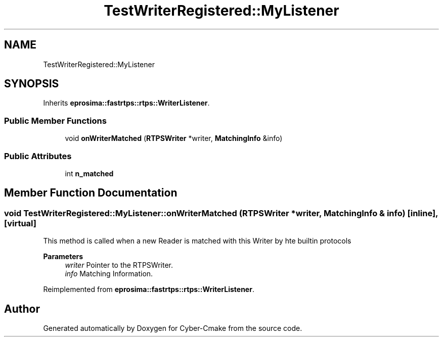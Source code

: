 .TH "TestWriterRegistered::MyListener" 3 "Sun Sep 3 2023" "Version 8.0" "Cyber-Cmake" \" -*- nroff -*-
.ad l
.nh
.SH NAME
TestWriterRegistered::MyListener
.SH SYNOPSIS
.br
.PP
.PP
Inherits \fBeprosima::fastrtps::rtps::WriterListener\fP\&.
.SS "Public Member Functions"

.in +1c
.ti -1c
.RI "void \fBonWriterMatched\fP (\fBRTPSWriter\fP *writer, \fBMatchingInfo\fP &info)"
.br
.in -1c
.SS "Public Attributes"

.in +1c
.ti -1c
.RI "int \fBn_matched\fP"
.br
.in -1c
.SH "Member Function Documentation"
.PP 
.SS "void TestWriterRegistered::MyListener::onWriterMatched (\fBRTPSWriter\fP * writer, \fBMatchingInfo\fP & info)\fC [inline]\fP, \fC [virtual]\fP"
This method is called when a new Reader is matched with this Writer by hte builtin protocols 
.PP
\fBParameters\fP
.RS 4
\fIwriter\fP Pointer to the RTPSWriter\&. 
.br
\fIinfo\fP Matching Information\&. 
.RE
.PP

.PP
Reimplemented from \fBeprosima::fastrtps::rtps::WriterListener\fP\&.

.SH "Author"
.PP 
Generated automatically by Doxygen for Cyber-Cmake from the source code\&.

